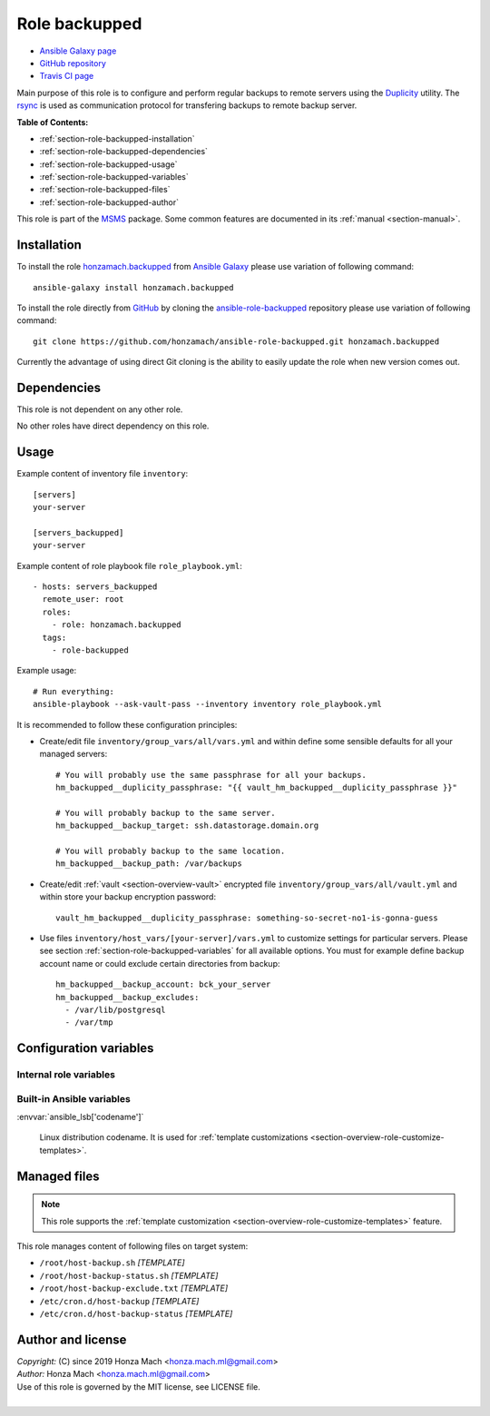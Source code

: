 .. _section-role-backupped:

Role **backupped**
================================================================================

* `Ansible Galaxy page <https://galaxy.ansible.com/honzamach/accounts>`__
* `GitHub repository <https://github.com/honzamach/ansible-role-accounts>`__
* `Travis CI page <https://travis-ci.org/honzamach/ansible-role-accounts>`__

Main purpose of this role is to configure and perform regular backups to remote
servers using the `Duplicity <http://duplicity.nongnu.org/>`_ utility. The
`rsync <https://linux.die.net/man/1/rsync>`__ is used as communication protocol
for transfering backups to remote backup server.

**Table of Contents:**

* :ref:`section-role-backupped-installation`
* :ref:`section-role-backupped-dependencies`
* :ref:`section-role-backupped-usage`
* :ref:`section-role-backupped-variables`
* :ref:`section-role-backupped-files`
* :ref:`section-role-backupped-author`

This role is part of the `MSMS <https://github.com/honzamach/msms>`__ package.
Some common features are documented in its :ref:`manual <section-manual>`.


.. _section-role-backupped-installation:

Installation
--------------------------------------------------------------------------------

To install the role `honzamach.backupped <https://galaxy.ansible.com/honzamach/backupped>`__
from `Ansible Galaxy <https://galaxy.ansible.com/>`__ please use variation of
following command::

    ansible-galaxy install honzamach.backupped

To install the role directly from `GitHub <https://github.com>`__ by cloning the
`ansible-role-backupped <https://github.com/honzamach/ansible-role-backupped>`__
repository please use variation of following command::

    git clone https://github.com/honzamach/ansible-role-backupped.git honzamach.backupped

Currently the advantage of using direct Git cloning is the ability to easily update
the role when new version comes out.


.. _section-role-backupped-dependencies:

Dependencies
--------------------------------------------------------------------------------

This role is not dependent on any other role.

No other roles have direct dependency on this role.


.. _section-role-backupped-usage:

Usage
--------------------------------------------------------------------------------

Example content of inventory file ``inventory``::

    [servers]
    your-server

    [servers_backupped]
    your-server

Example content of role playbook file ``role_playbook.yml``::

    - hosts: servers_backupped
      remote_user: root
      roles:
        - role: honzamach.backupped
      tags:
        - role-backupped

Example usage::

    # Run everything:
    ansible-playbook --ask-vault-pass --inventory inventory role_playbook.yml

It is recommended to follow these configuration principles:

* Create/edit file ``inventory/group_vars/all/vars.yml`` and within define some sensible
  defaults for all your managed servers::

        # You will probably use the same passphrase for all your backups.
        hm_backupped__duplicity_passphrase: "{{ vault_hm_backupped__duplicity_passphrase }}"

        # You will probably backup to the same server.
        hm_backupped__backup_target: ssh.datastorage.domain.org

        # You will probably backup to the same location.
        hm_backupped__backup_path: /var/backups

* Create/edit :ref:`vault <section-overview-vault>` encrypted file ``inventory/group_vars/all/vault.yml``
  and within store your backup encryption password::

        vault_hm_backupped__duplicity_passphrase: something-so-secret-no1-is-gonna-guess

* Use files ``inventory/host_vars/[your-server]/vars.yml`` to customize settings
  for particular servers. Please see section :ref:`section-role-backupped-variables`
  for all available options. You must for example define backup account name
  or could exclude certain directories from backup::

        hm_backupped__backup_account: bck_your_server
        hm_backupped__backup_excludes:
          - /var/lib/postgresql
          - /var/tmp


.. _section-role-backupped-variables:

Configuration variables
--------------------------------------------------------------------------------


Internal role variables
~~~~~~~~~~~~~~~~~~~~~~~~~~~~~~~~~~~~~~~~~~~~~~~~~~~~~~~~~~~~~~~~~~~~~~~~~~~~~~~~

.. envvar:: hm_backupped__package_list

    List of packages defined separately for each linux distribution and package manager,
    that MUST be present on target system. Any package on this list will be installed on
    target host. This role currently recognizes only ``apt`` for ``debian``.

    * *Datatype:* ``dict``
    * *Default:* (please see YAML file ``defaults/main.yml``)
    * *Example:*

    .. code-block:: yaml

        hm_backupped__install_packages:
          debian:
            apt:
              - duplicity
              - ...

.. envvar:: hm_backupped__duplicity_passphrase

    Passphrase for backup encryption. Intentionally without default value so that
    user is forced to set it.

    * *Datatype:* ``string``
    * *Default:* ``null``

.. envvar:: hm_backupped__backup_target

    Remote backup server. Intentionally without default value so that the user is
    forced to set it. It should be a hostname or URL.

    * *Datatype:* ``string``
    * *Default:* ``null``

.. envvar:: hm_backupped__backup_path

    Absolute path to backup directory on remote backup server.

    * *Datatype:* ``string``
    * *Default:* ``/var/backups``

.. envvar:: hm_backupped__archive_dir

    Name of the directory to which Duplicity should put backup files (local,
    on backupped server).

    * *Datatype:* ``string``
    * *Default:* ``/var/cache/duplicity``

.. envvar:: hm_backupped__temp_dir

    Working directory for temporary files (local, on backupped server).

    * *Datatype:* ``string``
    * *Default:* ``/var/tmp/``

.. envvar:: hm_backupped__backup_excludes

    List of files/directories excluded from backup process.

    * *Datatype:* ``list of strings``
    * *Default:* ``empty list``


.. envvar:: hm_backupped__cron_backup

    Cron timing specification for backup operation. Default is every day at 02:00am.

    * *Datatype:* ``string``
    * *Default:* ``0 2 * * *``

.. envvar:: hm_backupped__cron_backup_status

    Cron timing specification for backup status operation. Default is every monday at 08:00am.

    * *Datatype:* ``string``
    * *Default:* ``0 8 * * 1``


Built-in Ansible variables
~~~~~~~~~~~~~~~~~~~~~~~~~~~~~~~~~~~~~~~~~~~~~~~~~~~~~~~~~~~~~~~~~~~~~~~~~~~~~~~~

:envvar:`ansible_lsb['codename']`

    Linux distribution codename. It is used for :ref:`template customizations <section-overview-role-customize-templates>`.


.. _section-role-backupped-files:

Managed files
--------------------------------------------------------------------------------

.. note::

    This role supports the :ref:`template customization <section-overview-role-customize-templates>` feature.

This role manages content of following files on target system:

* ``/root/host-backup.sh`` *[TEMPLATE]*
* ``/root/host-backup-status.sh`` *[TEMPLATE]*
* ``/root/host-backup-exclude.txt`` *[TEMPLATE]*
* ``/etc/cron.d/host-backup`` *[TEMPLATE]*
* ``/etc/cron.d/host-backup-status`` *[TEMPLATE]*


.. _section-role-backupped-author:

Author and license
--------------------------------------------------------------------------------

| *Copyright:* (C) since 2019 Honza Mach <honza.mach.ml@gmail.com>
| *Author:* Honza Mach <honza.mach.ml@gmail.com>
| Use of this role is governed by the MIT license, see LICENSE file.
|
